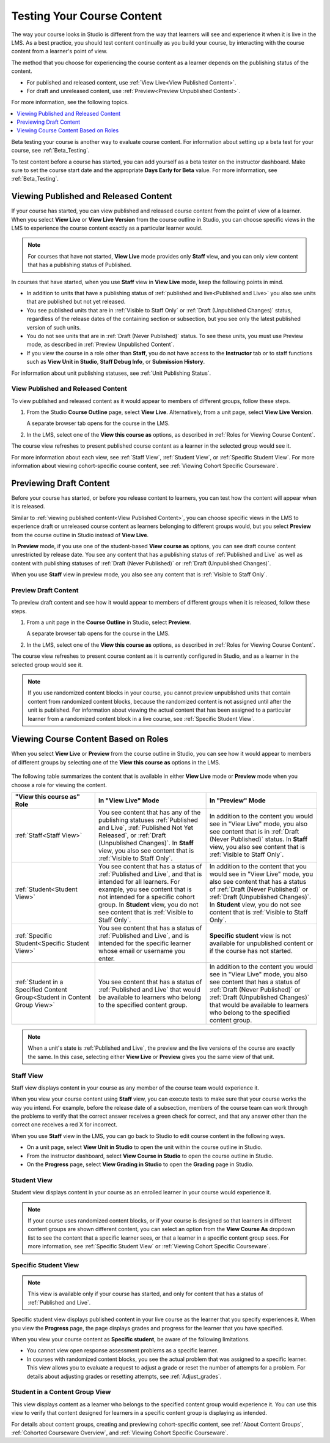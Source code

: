 .. _Testing Your Course Content:

###########################
Testing Your Course Content
###########################

The way your course looks in Studio is different from the way that learners
will see and experience it when it is live in the LMS. As a best practice, you
should test content continually as you build your course, by interacting with
the course content from a learner's point of view.

The method that you choose for experiencing the course content as a learner
depends on the publishing status of the content.

* For published and released content, use :ref:`View Live<View Published
  Content>`.

* For draft and unreleased content, use :ref:`Preview<Preview Unpublished
  Content>`.

For more information, see the following topics.

.. contents::
  :local:
  :depth: 1

Beta testing your course is another way to evaluate course content. For
information about setting up a beta test for your course, see
:ref:`Beta_Testing`.

To test content before a course has started, you can add yourself as a beta
tester on the instructor dashboard. Make sure to set the course start date and
the appropriate **Days Early for Beta** value. For more information, see
:ref:`Beta_Testing`.


.. _View Published Content:

**************************************
Viewing Published and Released Content
**************************************

If your course has started, you can view published and released course content
from the point of view of a learner. When you select **View Live** or **View
Live Version** from the course outline in Studio, you can choose specific views
in the LMS to experience the course content exactly as a particular learner
would.

.. note:: For courses that have not started, **View Live** mode provides only
   **Staff** view, and you can only view content that has a publishing
   status of Published.

In courses that have started, when you use **Staff** view in **View Live**
mode, keep the following points in mind.

* In addition to units that have a publishing status of :ref:`published and
  live<Published and Live>` you also see units that are published but not yet
  released.

* You see published units that are in :ref:`Visible to Staff Only` or
  :ref:`Draft (Unpublished Changes)` status, regardless of the release dates of
  the containing section or subsection, but you see only the latest published
  version of such units.

* You do not see units that are in :ref:`Draft (Never Published)` status. To
  see these units, you must use Preview mode, as described in :ref:`Preview
  Unpublished Content`.

* If you view the course in a role other than **Staff**, you do not have
  access to the **Instructor** tab or to staff functions such as **View Unit in
  Studio**, **Staff Debug Info**, or **Submission History**.

For information about unit publishing statuses, see :ref:`Unit Publishing
Status`.

========================================
View Published and Released Content
========================================

To view published and released content as it would appear to members of
different groups, follow these steps.

#. From the Studio **Course Outline** page, select **View Live**.
   Alternatively, from a unit page, select **View Live Version**.

   A separate browser tab opens for the course in the LMS.

#. In the LMS, select one of the **View this course as** options, as described
   in :ref:`Roles for Viewing Course Content`.

The course view refreshes to present published course content as a learner in
the selected group would see it.

For more information about each view, see :ref:`Staff View`, :ref:`Student
View`, or :ref:`Specific Student View`. For more information about viewing
cohort-specific course content, see :ref:`Viewing Cohort Specific Courseware`.


.. _Preview Unpublished Content:

************************
Previewing Draft Content
************************

Before your course has started, or before you release content to learners, you
can test how the content will appear when it is released.

Similar to :ref:`viewing published content<View Published Content>`, you can
choose specific views in the LMS to experience draft or unreleased course
content as learners belonging to different groups would, but you select
**Preview** from the course outline in Studio instead of **View Live**.

In **Preview** mode, if you use one of the student-based **View course as**
options, you can see draft course content unrestricted by release date. You
see any content that has a publishing status of :ref:`Published and Live` as
well as content with publishing statuses of :ref:`Draft (Never Published)` or
:ref:`Draft (Unpublished Changes)`.

When you use **Staff** view in preview mode, you also see any content that is
:ref:`Visible to Staff Only`.


=============================
Preview Draft Content
=============================

To preview draft content and see how it would appear to members of different
groups when it is released, follow these steps.

#. From a unit page in the **Course Outline** in Studio, select **Preview**.

   A separate browser tab opens for the course in the LMS.

#. In the LMS, select one of the **View this course as** options, as described
   in :ref:`Roles for Viewing Course Content`.

The course view refreshes to present course content as it is currently
configured in Studio, and as a learner in the selected group would see it.

.. note:: If you use randomized content blocks in your course, you cannot
   preview unpublished units that contain content from randomized content
   blocks, because the randomized content is not assigned until after the unit
   is published. For information about viewing the actual content that has
   been assigned to a particular learner from a randomized content block in a
   live course, see :ref:`Specific Student View`.


.. _Roles for Viewing Course Content:

***************************************
Viewing Course Content Based on Roles
***************************************

When you select **View Live** or **Preview** from the course outline in Studio,
you can see how it would appear to members of different groups by selecting one
of the **View this course as** options in the LMS.

   .. image:: ../../../shared/images/Cohorts_ViewCourseAs.png
     :alt: The "View this course as" drop down list, with a content group
         selected.

The following table summarizes the content that is available in either **View
Live** mode or **Preview** mode when you choose a role for viewing the
content.

.. list-table::
    :widths: 15 20 20
    :header-rows: 1

    * - "View this course as" Role
      - In "View Live" Mode
      - In "Preview" Mode

    * - :ref:`Staff<Staff View>`
      - You see content that has any of the publishing statuses
        :ref:`Published and Live`, :ref:`Published Not Yet Released`, or
        :ref:`Draft (Unpublished Changes)`. In **Staff** view, you also see
        content that is :ref:`Visible to Staff Only`.
      - In addition to the content you would see in "View Live" mode, you also
        see content that is in :ref:`Draft (Never Published)` status. In
        **Staff** view, you also see content that is :ref:`Visible to Staff
        Only`.

    * - :ref:`Student<Student View>`
      - You see content that has a status of :ref:`Published and Live`, and
        that is intended for all learners. For example, you see content that
        is not intended for a specific cohort group. In **Student** view, you
        do not see content that is :ref:`Visible to Staff Only`.
      - In addition to the content that you would see in "View Live" mode, you
        also see content that has a status of :ref:`Draft (Never Published)`
        or :ref:`Draft (Unpublished Changes)`. In **Student** view, you do not
        see content that is :ref:`Visible to Staff Only`.

    * - :ref:`Specific Student<Specific Student View>`
      - You see content that has a status of :ref:`Published and Live`, and is
        intended for the specific learner whose email or username you enter.
      - **Specific student** view is not available for unpublished content or
        if the course has not started.

    * - :ref:`Student in a Specified Content Group<Student in Content Group
        View>`
      - You see content that has a status of :ref:`Published and Live` that
        would be available to learners who belong to the specified content
        group.
      - In addition to the content you would see in "View Live" mode, you also
        see content that has a status of :ref:`Draft (Never Published)` or
        :ref:`Draft (Unpublished Changes)` that would be available to learners
        who belong to the specified content group.

.. note:: When a unit's state is :ref:`Published and Live`, the preview and
   the live versions of the course are exactly the same. In this case,
   selecting either **View Live** or **Preview** gives you the same view of
   that unit.


.. _Staff View:

===========
Staff View
===========

Staff view displays content in your course as any member of the course team
would experience it.

When you view your course content using **Staff** view, you can execute tests
to make sure that your course works the way you intend. For example, before
the release date of a subsection, members of the course team can work through
the problems to verify that the correct answer receives a green check for
correct, and that any answer other than the correct one receives a red X for
incorrect.

When you use **Staff** view in the LMS, you can go back to Studio to edit
course content in the following ways.

* On a unit page, select **View Unit in Studio** to open the unit within the
  course outline in Studio.

* From the instructor dashboard, select **View Course in Studio** to open the
  course outline in Studio.

* On the **Progress** page, select **View Grading in Studio** to open the
  **Grading** page in Studio.


.. _Student View:

============
Student View
============

Student view displays content in your course as an enrolled learner in your
course would experience it.

.. note:: If your course uses randomized content blocks, or if your course is
   designed so that learners in different content groups are shown different
   content, you can select an option from the **View Course As** dropdown list
   to see the content that a specific learner sees, or that a learner in a
   specific content group sees. For more information, see :ref:`Specific
   Student View` or :ref:`Viewing Cohort Specific Courseware`.


.. _Specific Student View:

=====================
Specific Student View
=====================

.. note:: This view is available only if your course has started, and only for
   content that has a status of :ref:`Published and Live`.

Specific student view displays published content in your live course as the
learner that you specify experiences it. When you view the **Progress** page,
the page displays grades and progress for the learner that you have specified.

When you view your course content as **Specific student**, be aware of the
following limitations.

* You cannot view open response assessment problems as a specific learner.

* In courses with randomized content blocks, you see the actual problem that
  was assigned to a specific learner. This view allows you to evaluate a
  request to adjust a grade or reset the number of attempts for a problem. For
  details about adjusting grades or resetting attempts, see
  :ref:`Adjust_grades`.


.. _Student in Content Group View:

=================================
Student in a Content Group View
=================================

This view displays content as a learner who belongs to the specified content
group would experience it. You can use this view to verify that content
designed for learners in a specific content group is displaying as intended.

For details about content groups, creating and previewing cohort-specific
content, see :ref:`About Content Groups`, :ref:`Cohorted Courseware Overview`,
and :ref:`Viewing Cohort Specific Courseware`.
